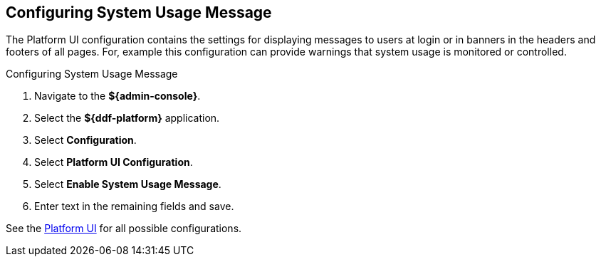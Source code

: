 :title: Configuring System Usage Message
:type: configuration
:status: published
:summary: Configuring system usage message
:parent: Configuring Data Management
:order: 04

== {title}

The Platform UI configuration contains the settings for displaying messages to users at login or in banners in the headers and footers of all pages.
For, example this configuration can provide warnings that system usage is monitored or controlled.

.Configuring System Usage Message
. Navigate to the *${admin-console}*.
. Select the *${ddf-platform}* application.
. Select *Configuration*.
. Select *Platform UI Configuration*.
. Select *Enable System Usage Message*.
. Enter text in the remaining fields and save.

See the <<ddf.platform.ui.config,Platform UI>> for all possible configurations.
